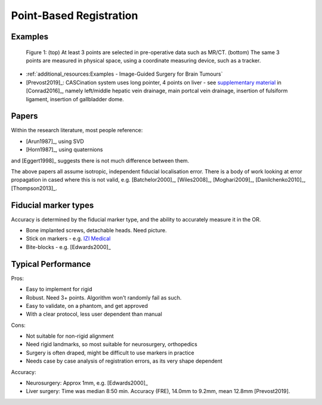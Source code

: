 .. _PointBasedRegistration:

Point-Based Registration
========================

Examples
^^^^^^^^

.. figure:: Matt_CT_Points.png
  :width: 100%
.. figure:: Matt-World-Points.png
  :width: 50%

  Figure 1: (top) At least 3 points are selected in pre-operative data such as MR/CT. (bottom) The same 3 points are measured in physical space, using a coordinate measuring device, such as a tracker.

* :ref:`additional_resources:Examples - Image-Guided Surgery for Brain Tumours`
* [Prevost2019]_: CASCination system uses long pointer, 4 points on liver - see `supplementary material <https://www.journalacs.org/cms/10.1016/j.jamcollsurg.2016.06.392/attachment/a000fb26-217c-481e-a7e6-4b0a2e826b5c/mmc1.mp4>`_ in [Conrad2016]_, namely left/middle hepatic vein drainage, main portcal vein drainage, insertion of fulsiform ligament, insertion of gallbladder dome.


Papers
^^^^^^

Within the research literature, most people reference:

* [Arun1987]_, using SVD
* [Horn1987]_, using quaternions

and [Eggert1998]_ suggests there is not much difference between them.

The above papers all assume isotropic, independent fiducial localisation error.
There is a body of work looking at error propagation in cased where this is not valid,
e.g. [Batchelor2000]_, [Wiles2008]_, [Moghari2009]_, [Danilchenko2010]_, [Thompson2013]_.


Fiducial marker types
^^^^^^^^^^^^^^^^^^^^^

Accuracy is determined by the fiducial marker type, and the ability to accurately measure it in the OR.

* Bone implanted screws, detachable heads. Need picture.
* Stick on markers - e.g. `IZI Medical <https://izimed.com/products/multi-modality-markers>`_
* Bite-blocks - e.g. [Edwards2000]_


Typical Performance
^^^^^^^^^^^^^^^^^^^

Pros:

* Easy to implement for rigid
* Robust. Need 3+ points. Algorithm won't randomly fail as such.
* Easy to validate, on a phantom, and get approved
* With a clear protocol, less user dependent than manual

Cons:

* Not suitable for non-rigid alignment
* Need rigid landmarks, so most suitable for neurosurgery, orthopedics
* Surgery is often draped, might be difficult to use markers in practice
* Needs case by case analysis of registration errors, as its very shape dependent

Accuracy:

* Neurosurgery: Approx 1mm, e.g. [Edwards2000]_
* Liver surgery: Time was median 8:50 min. Accuracy (FRE), 14.0mm to 9.2mm, mean 12.8mm [Prevost2019].

